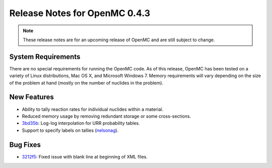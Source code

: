 .. _notes_0.4.3:

==============================
Release Notes for OpenMC 0.4.3
==============================

.. note::
   These release notes are for an upcoming release of OpenMC and are still
   subject to change.

-------------------
System Requirements
-------------------

There are no special requirements for running the OpenMC code. As of this
release, OpenMC has been tested on a variety of Linux distributions, Mac OS X,
and Microsoft Windows 7. Memory requirements will vary depending on the size of
the problem at hand (mostly on the number of nuclides in the problem).

------------
New Features
------------

- Ability to tally reaction rates for individual nuclides within a material.
- Reduced memory usage by removing redundant storage or some cross-sections.
- 3bd35b_: Log-log interpolation for URR probability tables.
- Support to specify labels on tallies (nelsonag_).

---------
Bug Fixes
---------

- 3212f5_: Fixed issue with blank line at beginning of XML files.

.. _nelsonag: https://github.com/nelsonag
.. _3bd35b: https://github.com/mit-crpg/openmc/commit/3bd35b
.. _3212f5: https://github.com/mit-crpg/openmc/commit/3212f5
